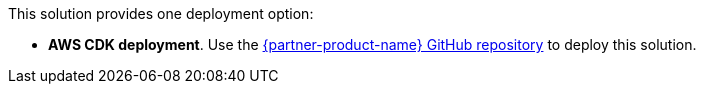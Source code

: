 This solution provides one deployment option:

* *AWS CDK deployment*. Use the https://fwd.aws/Rp8mK?[{partner-product-name} GitHub repository^] to deploy this solution. 